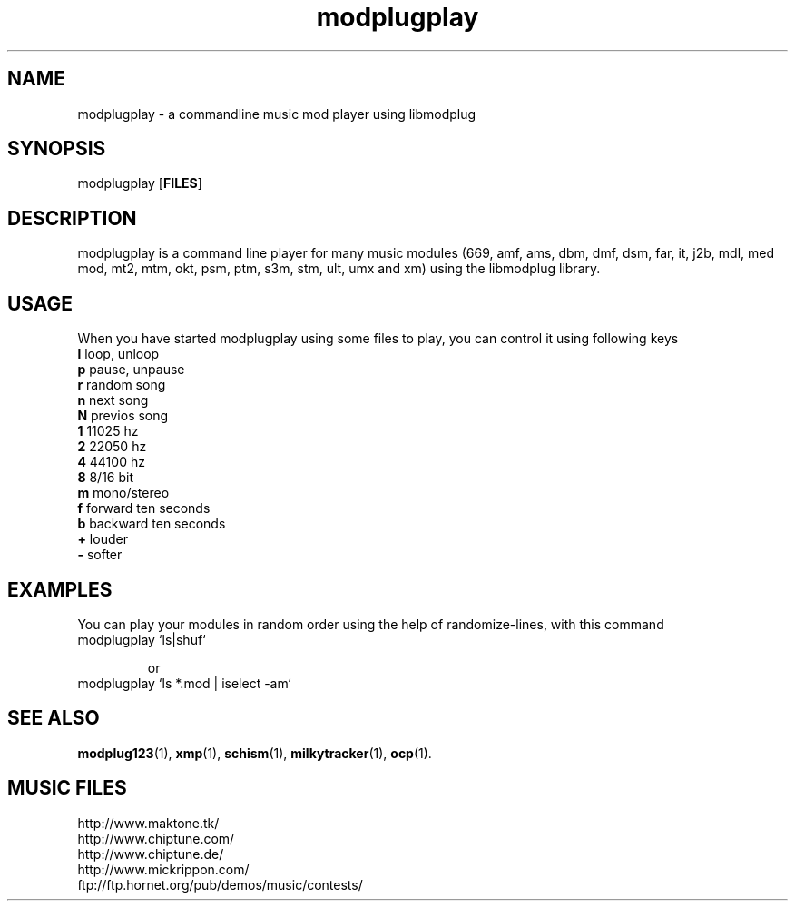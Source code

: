 .TH modplugplay 1 "October 4th, 2003"
.SH NAME
modplugplay \- a commandline music mod player using libmodplug
.SH SYNOPSIS
modplugplay [\fBFILES\fR]
.SH DESCRIPTION
modplugplay is a command line player for many music modules
(669, amf, ams, dbm, dmf, dsm, far, it, j2b, mdl, med mod, mt2,
mtm, okt, psm, ptm, s3m, stm, ult, umx and xm) using the libmodplug library.
.SH USAGE
When you have started modplugplay using some files to play, you can
control it using following keys
.IP "\fBl\fP   loop, unloop"
.IP "\fBp\fP   pause, unpause"
.IP "\fBr\fP   random song"
.IP "\fBn\fP   next song"
.IP "\fBN\fP   previos song"
.IP "\fB1\fP   11025 hz"
.IP "\fB2\fP   22050 hz"
.IP "\fB4\fP   44100 hz"
.IP "\fB8\fP   8/16 bit"
.IP "\fBm\fP   mono/stereo"
.IP "\fBf\fP   forward ten seconds"
.IP "\fBb\fP   backward ten seconds"
.IP "\fB+\fP   louder"
.IP "\fB-\fP   softer"
.SH EXAMPLES
You can play your modules in random order using the help of
randomize-lines, with this command
.IP "modplugplay `ls|shuf`"

or
.IP "modplugplay `ls *.mod | iselect -am`"
.SH SEE ALSO
.BR modplug123 (1),
.BR xmp (1),
.BR schism (1),
.BR milkytracker (1),
.BR ocp (1).
.br
.SH MUSIC FILES
.IP http://www.maktone.tk/
.IP http://www.chiptune.com/
.IP http://www.chiptune.de/
.IP http://www.mickrippon.com/
.IP ftp://ftp.hornet.org/pub/demos/music/contests/
